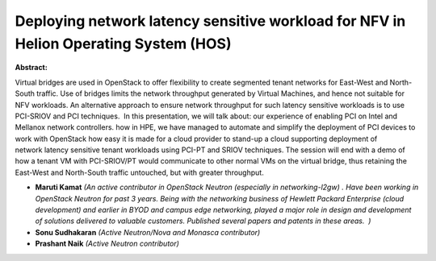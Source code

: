 Deploying network latency sensitive workload for NFV in Helion Operating System (HOS)
~~~~~~~~~~~~~~~~~~~~~~~~~~~~~~~~~~~~~~~~~~~~~~~~~~~~~~~~~~~~~~~~~~~~~~~~~~~~~~~~~~~~~

**Abstract:**

Virtual bridges are used in OpenStack to offer flexibility to create segmented tenant networks for East-West and North-South traffic. Use of bridges limits the network throughput generated by Virtual Machines, and hence not suitable for NFV workloads. An alternative approach to ensure network throughput for such latency sensitive workloads is to use PCI-SRIOV and PCI techniques.  In this presentation, we will talk about: our experience of enabling PCI on Intel and Mellanox network controllers. how in HPE, we have managed to automate and simplify the deployment of PCI devices to work with OpenStack how easy it is made for a cloud provider to stand-up a cloud supporting deployment of network latency sensitive tenant workloads using PCI-PT and SRIOV techniques. The session will end with a demo of how a tenant VM with PCI-SRIOV/PT would communicate to other normal VMs on the virtual bridge, thus retaining the East-West and North-South traffic untouched, but with greater throughput. 


* **Maruti Kamat** *(An active contributor in OpenStack Neutron (especially in networking-l2gw) . Have been working in OpenStack Neutron for past 3 years. Being with the networking business of Hewlett Packard Enterprise (cloud development) and earlier in BYOD and campus edge networking, played a major role in design and development of solutions delivered to valuable customers. Published several papers and patents in these areas.  )*

* **Sonu Sudhakaran** *(Active Neutron/Nova and Monasca contributor)*

* **Prashant Naik** *(Active Neutron contributor)*
